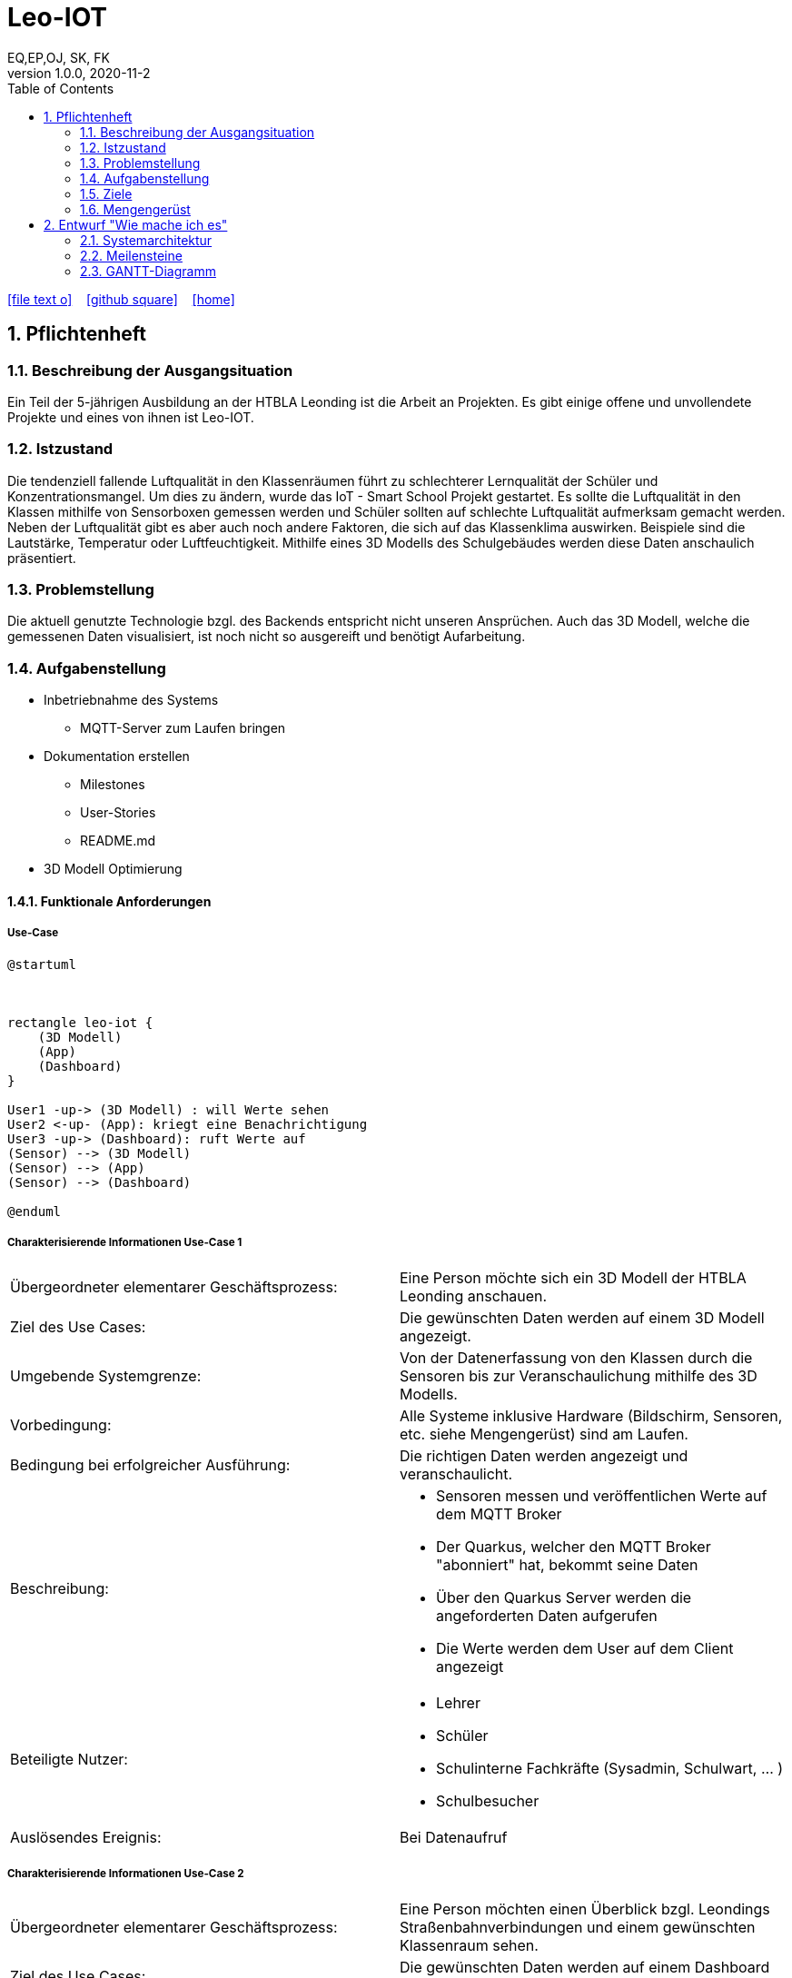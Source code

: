 = Leo-IOT
EQ,EP,OJ, SK, FK
1.0.0, 2020-11-2:
ifndef::imagesdir[:imagesdir: images]
//:toc-placement!:  // prevents the generation of the doc at this position, so it can be printed afterwards
:sourcedir: ../src/main/java
:icons: font
:sectnums:    // Nummerierung der Überschriften / section numbering
:toc: left

//Need this blank line after ifdef, don't know why...
ifdef::backend-html5[]

// https://fontawesome.com/v4.7.0/icons/
icon:file-text-o[link=https://raw.githubusercontent.com/htl-leonding-college/asciidoctor-docker-template/master/asciidocs/{docname}.adoc] ‏ ‏ ‎
icon:github-square[link=https://github.com/htl-leonding-college/asciidoctor-docker-template] ‏ ‏ ‎
icon:home[link=https://htl-leonding.github.io/]
endif::backend-html5[]

// print the toc here (not at the default position)
//toc::[]

== Pflichtenheft


=== Beschreibung der Ausgangsituation

Ein Teil der 5-jährigen Ausbildung an der HTBLA Leonding ist die Arbeit an Projekten.
Es gibt einige offene und unvollendete Projekte und eines von ihnen ist Leo-IOT.

=== Istzustand

Die tendenziell fallende Luftqualität in den Klassenräumen führt
zu schlechterer Lernqualität der Schüler und Konzentrationsmangel.
Um dies zu ändern, wurde das IoT - Smart School Projekt gestartet.
Es sollte die Luftqualität in den Klassen mithilfe von Sensorboxen gemessen werden
und Schüler sollten auf schlechte Luftqualität aufmerksam gemacht werden.
Neben der Luftqualität gibt es aber auch noch andere Faktoren,
die sich auf das Klassenklima auswirken. Beispiele sind die
Lautstärke, Temperatur oder Luftfeuchtigkeit.
Mithilfe eines 3D Modells des Schulgebäudes werden diese Daten anschaulich präsentiert.

=== Problemstellung

Die aktuell genutzte Technologie bzgl. des Backends entspricht nicht unseren Ansprüchen.
Auch das 3D Modell, welche die gemessenen Daten visualisiert, ist noch nicht so ausgereift
und benötigt Aufarbeitung.

=== Aufgabenstellung

* Inbetriebnahme des Systems
** MQTT-Server zum Laufen bringen
* Dokumentation erstellen
** Milestones
** User-Stories
** README.md
* 3D Modell Optimierung



==== Funktionale Anforderungen

===== Use-Case

[plantuml,User-Case1,png]
....
@startuml



rectangle leo-iot {
    (3D Modell)
    (App)
    (Dashboard)
}

User1 -up-> (3D Modell) : will Werte sehen
User2 <-up- (App): kriegt eine Benachrichtigung
User3 -up-> (Dashboard): ruft Werte auf
(Sensor) --> (3D Modell)
(Sensor) --> (App)
(Sensor) --> (Dashboard)

@enduml
....

===== Charakterisierende Informationen Use-Case 1

[cols=2]
|===
| Übergeordneter elementarer Geschäftsprozess:
| Eine Person möchte sich ein 3D Modell der HTBLA Leonding anschauen.

| Ziel des Use Cases:
| Die gewünschten Daten werden auf einem 3D Modell angezeigt.

| Umgebende Systemgrenze:
| Von der Datenerfassung von den Klassen durch die Sensoren bis zur Veranschaulichung mithilfe des 3D Modells.


| Vorbedingung:
| Alle Systeme inklusive Hardware (Bildschirm, Sensoren, etc. siehe Mengengerüst) sind am Laufen.

| Bedingung bei erfolgreicher Ausführung:
| Die richtigen Daten werden angezeigt und veranschaulicht.

| Beschreibung:
a|
* Sensoren messen und veröffentlichen Werte auf dem MQTT Broker
* Der Quarkus, welcher den MQTT Broker "abonniert" hat, bekommt seine Daten
* Über den Quarkus Server werden die angeforderten Daten aufgerufen
* Die Werte werden dem User auf dem Client angezeigt

| Beteiligte Nutzer:
a|
* Lehrer
* Schüler
* Schulinterne Fachkräfte (Sysadmin, Schulwart, ... )
* Schulbesucher

| Auslösendes Ereignis:
| Bei Datenaufruf
|===

===== Charakterisierende Informationen Use-Case 2

[cols=2]
|===
| Übergeordneter elementarer Geschäftsprozess:
| Eine Person möchten einen Überblick bzgl. Leondings Straßenbahnverbindungen und einem gewünschten Klassenraum sehen.

| Ziel des Use Cases:
| Die gewünschten  Daten werden auf einem Dashboard angezeigt.

| Umgebende Systemgrenze:
| Von der Datenerfassung von den Klassen durch die Sensoren bis zur Veranschaulichung einer GUI.


| Vorbedingung:
| Alle Systeme inklusive Hardware (Bildschirm, Sensoren, etc. siehe Mengengerüst) sind am Laufen.

| Bedingung bei erfolgreicher Ausführung:
| Die richtigen Daten werden angezeigt und veranschaulicht.

| Beschreibung:
a|
* Sensoren messen und veröffentlichen Werte auf dem MQTT Broker
* Der Quarkus, welcher den MQTT Broker "abonniert" hat, bekommt seine Daten
* Über den Quarkus Server werden die angeforderten Daten aufgerufen
* Die Werte werden dem User auf dem Client angezeigt

| Beteiligte Nutzer:
a|
* Lehrer
* Schüler
* Schulinterne Fachkräfte (Sysadmin, Schulwart, ... )
* Schulbesucher

| Auslösendes Ereignis:
| Bei Datenaufruf
|===


===== Charakterisierende Informationen Use-Case 3

[cols=2]
|===
| Übergeordneter elementarer Geschäftsprozess:
| Eine Person bekommt eine Benachrichtigung auf der Leo-iot App.

| Ziel des Use Cases:
| Die Person kann nun auf die Benachrichtigung die dementsprechenden Maßnahmen setzen.

| Umgebende Systemgrenze:
| Von der Datenerfassung von den Klassen durch die Sensoren bis zur Veranschaulichung einer GUI.


| Vorbedingung:
| Alle Systeme inklusive Hardware (Bildschirm, Sensoren, etc. siehe Mengengerüst) sind am Laufen.

| Bedingung bei erfolgreicher Ausführung:
| Das System erkennt einen Ausnahmezustand und benachrichtigt den User per Notification.

| Beschreibung:
a|
* Sensoren messen und veröffentlichen Werte auf dem MQTT Broker
* Der Quarkus, welcher den MQTT Broker "abonniert" hat, bekommt seine Daten
* Über den Quarkus Server werden die angeforderten Daten aufgerufen
* Die Werte werden dem User auf dem Client angezeigt
* Bei einem Sonderfall soll der User benachrichtigt werden

| Beteiligte Nutzer:
a|
* Lehrer
* Schüler
* Schulinterne Fachkräfte (Sysadmin, Schulwart, ... )
* Schulbesucher

| Auslösendes Ereignis:
| beim Eintreten eines Sonderfalles
|===


=== Ziele

Steigerung der Lernqualität und Verbesserung des Wohlbefindens der Schüler und Lehrer

=== Mengengerüst

In einem bestimmten Zeitintervall werden Daten von den Sensoren and den MQTT Broker gesendet.
Diese Daten werden an die Applikation weitergeleitet, welche die passenden Maßnahmen durchführt.

////
* Sensorbox
** Thermometer
** CO2 Sensor
** dB Messer
** Hygrometer (Luftfeuchtigkeitsmesser)
* Display
* Rechner (Server, DB, ... )
////

== Entwurf "Wie mache ich es"
=== Systemarchitektur

[plantuml,gantt-diagramm,png]
----
@startuml
rectangle "MQTT Broker" as mqtt
rectangle "actors and senders" as actorsSenders
database DB

package "backend" as backend {
    rectangle REST as rest
    rectangle Ki as ki
    rectangle "Rule Engine" as ruleEngine
    rectangle "Server / Core \n Datenverarbeitung" as dataFlow
}

package "frontend" as frontend {
    rectangle "3D Data Visulaization" as 3dData
    rectangle "Android App" as androidApp
    rectangle "Web Client" as webClient
    rectangle "OpenHAB" as openHab
}

3dData -[hidden]right- androidApp
androidApp -[hidden]right- webClient
webClient -[hidden]right- openHab

rest -[hidden]down- ki
ki -[hidden]down- ruleEngine
ruleEngine -[hidden]down- dataFlow

mqtt --up-> 3dData
mqtt -up-> androidApp
mqtt -up-> webClient
mqtt -up-> openHab
mqtt <-right--> ki
mqtt <-right--> ruleEngine
mqtt <-right--> dataFlow

mqtt <-down-> actorsSenders

ki <-right-> DB
dataFlow <-right-> DB

rest -left-> openHab
rest -left-> webClient
rest --> androidApp
@enduml
----

image:infrastructure.png[width=800px]

=== Meilensteine
[cols=2]
|===
|Meilensteine
|Datum

a| * [ ] Vorbereitung
|12.11.2020

a| * [ ] Visualisierung der Daten
|19.11.2020

|===

=== GANTT-Diagramm


[plantuml,gantt-protoype,png]

....
@startuml
Project starts 2020-09-25
[Preperation] starts 2020-09-25
[Preperation] ends 2020-11-12
[Prototype] starts 2020-10-25
[Create Milestones and User-Stories #4] starts 2020-11-05
[Create Milestones and User-Stories #4] ends 2020-12-04
[Create system specification #5] starts 2020-11-05
[Create system specification #5] ends 2020-11-05
[Team Meeting] starts 2020-11-07
[Restructuring #20] starts 2020-11-09
[Restructuring #20] ends 2021-01-07
[Prototype] ends 2020-11-12
[Backend / Sensors / Visualisation] starts 2020-11-12
[Backend / Sensors / Visualisation] ends 2021-1-21
[Meeting with predecessor] starts 2020-12-18
[Team Meeting] starts 2020-12-27
@enduml
....

// * link:minutes-of-meeting.html[Protokollvorlage]
// * link:demo.html[Demo]

